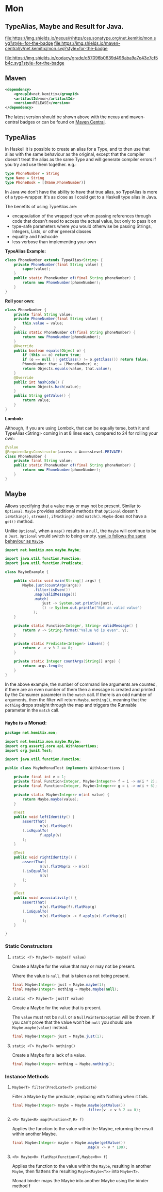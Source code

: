 * Mon

** TypeAlias, Maybe and Result for Java.

 [[https://oss.sonatype.org/content/repositories/releases/net/kemitix/mon][file:https://img.shields.io/nexus/r/https/oss.sonatype.org/net.kemitix/mon.svg?style=for-the-badge]]
 [[https://search.maven.org/#search%7Cga%7C1%7Cg%3A%22net.kemitix%22%20AND%20a%3A%22mon%22][file:https://img.shields.io/maven-central/v/net.kemitix/mon.svg?style=for-the-badge]]

 [[https://sonarcloud.io/dashboard?id=net.kemitix%3Amon][file:https://img.shields.io/sonar/https/sonarcloud.io/net.kemitix%3Amon/coverage.svg?style=for-the-badge#.svg]]
 [[https://sonarcloud.io/dashboard?id=net.kemitix%3Amon][file:https://img.shields.io/sonar/https/sonarcloud.io/net.kemitix%3Amon/tech_debt.svg?style=for-the-badge#.svg]]
 [[https://sonarcloud.io/dashboard?id=net.kemitix%3Amon][file:https://sonarcloud.io/api/project_badges/measure?project=net.kemitix%3Amon&metric=sqale_rating#.svg]]
 [[https://sonarcloud.io/dashboard?id=net.kemitix%3Amon][file:https://sonarcloud.io/api/project_badges/measure?project=net.kemitix%3Amon&metric=alert_status#.svg]]
 [[https://sonarcloud.io/dashboard?id=net.kemitix%3Amon][file:https://sonarcloud.io/api/project_badges/measure?project=net.kemitix%3Amon&metric=reliability_rating#.svg]]
 [[https://sonarcloud.io/dashboard?id=net.kemitix%3Amon][file:https://sonarcloud.io/api/project_badges/measure?project=net.kemitix%3Amon&metric=security_rating#.svg]]
 [[https://sonarcloud.io/dashboard?id=net.kemitix%3Amon][file:https://sonarcloud.io/api/project_badges/measure?project=net.kemitix%3Amon&metric=sqale_index#.svg]]
 [[https://sonarcloud.io/dashboard?id=net.kemitix%3Amon][file:https://sonarcloud.io/api/project_badges/measure?project=net.kemitix%3Amon&metric=vulnerabilities#.svg]]
 [[https://sonarcloud.io/dashboard?id=net.kemitix%3Amon][file:https://sonarcloud.io/api/project_badges/measure?project=net.kemitix%3Amon&metric=bugs#.svg]]
 [[https://sonarcloud.io/dashboard?id=net.kemitix%3Amon][file:https://sonarcloud.io/api/project_badges/measure?project=net.kemitix%3Amon&metric=code_smells#.svg]]
 [[https://sonarcloud.io/dashboard?id=net.kemitix%3Amon][file:https://sonarcloud.io/api/project_badges/measure?project=net.kemitix%3Amon&metric=ncloc#.svg]]

 [[https://app.codacy.com/project/kemitix/mon/dashboard][file:https://img.shields.io/codacy/grade/d57096b0639d496aba9a7e43e7cf5b4c.svg?style=for-the-badge]]
 [[http://i.jpeek.org/net.kemitix/mon/index.html][file:http://i.jpeek.org/net.kemitix/mon/badge.svg]]


** Maven

#+BEGIN_SRC xml
    <dependency>
        <groupId>net.kemitix</groupId>
        <artifactId>mon</artifactId>
        <version>RELEASE</version>
    </dependency>
#+END_SRC

    The latest version should be shown above with the nexus and maven-central
    badges or can be found on [[https://search.maven.org/#search%7Cga%7C1%7Cg%3A%22net.kemitix%22%20AND%20a%3A%22mon%22][Maven Central]].


** TypeAlias

   In Haskell it is possible to create an alias for a Type, and to then use
   that alias with the same behaviour as the original, except that the compiler
   doesn't treat the alias as the same Type and will generate compiler errors
   if you try and use them together. e.g.:

   #+BEGIN_SRC haskell
   type PhoneNumber = String
   type Name = String
   type PhoneBook = [(Name,PhoneNumber)]
   #+END_SRC

   In Java we don't have the ability to have that true alias, so TypeAlias is
   more of a type-wrapper. It's as close as I could get to a Haskell type alias
   in Java.

   The benefits of using TypeAlias are:

   - encapsulation of the wrapped type when passing references through code
     that doesn't need to access the actual value, but only to pass it on
   - type-safe parameters where you would otherwise be passing Strings,
     Integers, Lists, or other general classes
   - equality and hashcode
   - less verbose than implementing your own

   *TypeAlias Example:*

   #+BEGIN_SRC java
   class PhoneNumber extends TypeAlias<String> {
       private PhoneNumber(final String value) {
           super(value);
       }
       public static PhoneNumber of(final String phoneNumber) {
           return new PhoneNumber(phoneNumber);
       }
   }
   #+END_SRC

   *Roll your own:*

   #+BEGIN_SRC java
   class PhoneNumber {
       private final String value;
       private PhoneNumber(final String value) {
           this.value = value;
       }
       public static PhoneNumber of(final String phoneNumber) {
           return new PhoneNumber(phoneNumber);
       }
       @Override
       public boolean equals(Object o) {
           if (this == o) return true;
           if (o == null || getClass() != o.getClass()) return false;
           PhoneNumber that = (PhoneNumber) o;
           return Objects.equals(value, that.value);
       }
       @Override
       public int hashCode() {
           return Objects.hash(value);
       }
       public String getValue() {
           return value;
       }
   }
   #+END_SRC

   *Lombok:*

   Although, if you are using Lombok, that can be equally terse, both it and
   TypeAlias<String> coming in at 8 lines each, compared to 24 for rolling your
   own:

   #+BEGIN_SRC java
   @Value
   @RequiredArgsConstructor(access = AccessLevel.PRIVATE)
   class PhoneNumber {
       private final String value;
       public static PhoneNumber of(final String phoneNumber) {
           return new PhoneNumber(phoneNumber);
       }
   }
   #+END_SRC


** Maybe

   Allows specifying that a value may or may not be present. Similar to
   =Optional=. =Maybe= provides additional methods that =Optional= doesn't:
   =isNothing()=, =stream()=, =ifNothing()= and =match()=. =Maybe= does not
   have a =get()= method.

   Unlike =Optional=, when a =map()= results in a =null=, the =Maybe= will
   continue to be a =Just=. =Optional= would switch to being empty. [[http://blog.vavr.io/the-agonizing-death-of-an-astronaut/][vavi.io
   follows the same behaviour as =Maybe=]].

   #+BEGIN_SRC java
   import net.kemitix.mon.maybe.Maybe;

   import java.util.function.Function;
   import java.util.function.Predicate;

   class MaybeExample {

       public static void main(String[] args) {
           Maybe.just(countArgs(args))
                .filter(isEven())
                .map(validMessage())
                .match(
                    just -> System.out.println(just),
                    () -> System.out.println("Not an valid value")
                );
       }

       private static Function<Integer, String> validMessage() {
           return v -> String.format("Value %d is even", v);
       }

       private static Predicate<Integer> isEven() {
           return v -> v % 2 == 0;
       }

       private static Integer countArgs(String[] args) {
           return args.length;
       }
   }
   #+END_SRC

   In the above example, the number of command line arguments are counted, if
   there are an even number of them then a message is created and printed by
   the Consumer parameter in the =match= call. If there is an odd number of
   arguments, then the filter will return =Maybe.nothing()=, meaning that the
   =nothing= drops straight through the map and triggers the Runnable parameter
   in the =match= call.

*** =Maybe= is a Monad:

  #+BEGIN_SRC java
  package net.kemitix.mon;

  import net.kemitix.mon.maybe.Maybe;
  import org.assertj.core.api.WithAssertions;
  import org.junit.Test;

  import java.util.function.Function;

  public class MaybeMonadTest implements WithAssertions {

      private final int v = 1;
      private final Function<Integer, Maybe<Integer>> f = i -> m(i * 2);
      private final Function<Integer, Maybe<Integer>> g = i -> m(i + 6);

      private static Maybe<Integer> m(int value) {
          return Maybe.maybe(value);
      }

      @Test
      public void leftIdentity() {
          assertThat(
                  m(v).flatMap(f)
          ).isEqualTo(
                  f.apply(v)
          );
      }

      @Test
      public void rightIdentity() {
          assertThat(
                  m(v).flatMap(x -> m(x))
          ).isEqualTo(
                  m(v)
          );
      }

      @Test
      public void associativity() {
          assertThat(
                  m(v).flatMap(f).flatMap(g)
          ).isEqualTo(
                  m(v).flatMap(x -> f.apply(x).flatMap(g))
          );
      }

  }
  #+END_SRC


*** Static Constructors

**** =static <T> Maybe<T> maybe(T value)=

     Create a Maybe for the value that may or may not be present.

     Where the value is =null=, that is taken as not being present.

     #+BEGIN_SRC java
     final Maybe<Integer> just = Maybe.maybe(1);
     final Maybe<Integer> nothing = Maybe.maybe(null);
     #+END_SRC


**** =static <T> Maybe<T> just(T value)=

     Create a Maybe for the value that is present.

     The =value= must not be =null= or a =NullPointerException= will be thrown.
     If you can't prove that the value won't be =null= you should use
     =Maybe.maybe(value)= instead.

     #+BEGIN_SRC java
     final Maybe<Integer> just = Maybe.just(1);
     #+END_SRC


**** =static <T> Maybe<T> nothing()=

     Create a Maybe for a lack of a value.

     #+BEGIN_SRC java
     final Maybe<Integer> nothing = Maybe.nothing();
     #+END_SRC


*** Instance Methods

**** =Maybe<T> filter(Predicate<T> predicate)=

     Filter a Maybe by the predicate, replacing with Nothing when it fails.

     #+BEGIN_SRC java
     final Maybe<Integer> maybe = Maybe.maybe(getValue())
                                       .filter(v -> v % 2 == 0);
     #+END_SRC


**** =<R> Maybe<R> map(Function<T,R> f)=

     Applies the function to the value within the Maybe, returning the result within another Maybe.

     #+BEGIN_SRC java
     final Maybe<Integer> maybe = Maybe.maybe(getValue())
                                       .map(v -> v * 100);
     #+END_SRC


**** =<R> Maybe<R> flatMap(Function<T,Maybe<R>> f)=

     Applies the function to the value within the =Maybe=, resulting in another =Maybe=, then flattens the resulting =Maybe<Maybe<T>>= into =Maybe<T>=.

     Monad binder maps the Maybe into another Maybe using the binder method f

     #+BEGIN_SRC java
     final Maybe<Integer> maybe = Maybe.maybe(getValue())
                                       .flatMap(v -> Maybe.maybe(getValueFor(v)));
     #+END_SRC


**** =void match(Consumer<T> just, Runnable nothing)=

     Matches the Maybe, either just or nothing, and performs either the Consumer, for Just, or Runnable for nothing.

     #+BEGIN_SRC java
     Maybe.maybe(getValue())
          .match(
              just -> workWithValue(just),
                () -> nothingToWorkWith()
          );
     #+END_SRC


**** =T orElse(T otherValue)=

     A value to use when Maybe is Nothing.

     #+BEGIN_SRC java
     final Integer value = Maybe.maybe(getValue())
                                .orElse(1);
     #+END_SRC


**** =T orElseGet(Supplier<T> otherValueSupplier)=

     Provide a value to use when Maybe is Nothing.

     #+BEGIN_SRC java
     final Integer value = Maybe.maybe(getValue())
                                .orElseGet(() -> getDefaultValue());
     #+END_SRC


**** =void orElseThrow(Supplier<Exception> error)=

     Throw the exception if the Maybe is a Nothing.

     #+BEGIN_SRC java
     final Integer value = Maybe.maybe(getValue())
                                .orElseThrow(() -> new RuntimeException("error"));
     #+END_SRC


**** =Maybe<T> peek(Consumer<T> consumer)=

     Provide the value within the Maybe, if it exists, to the Consumer, and returns this Maybe. Conceptually equivalent to the idea of =ifPresent(...)=.

     #+BEGIN_SRC java
     final Maybe<Integer> maybe = Maybe.maybe(getValue())
                                       .peek(v -> v.foo());
     #+END_SRC


**** =void ifNothing(Runnable runnable)=

     Run the runnable if the Maybe is a Nothing, otherwise do nothing.

     #+BEGIN_SRC java
     Maybe.maybe(getValue())
          .ifNothing(() -> doSomething());
     #+END_SRC


**** =Stream<T> stream()=

     Converts the Maybe into either a single value stream or an empty stream.

     #+BEGIN_SRC java
     final Stream<Integer> stream = Maybe.maybe(getValue())
                                         .stream();
     #+END_SRC


**** =boolean isJust()=

     Checks if the Maybe is a Just.

     #+BEGIN_SRC java
     final boolean isJust = Maybe.maybe(getValue())
                                 .isJust();
     #+END_SRC


**** =boolean isNothing()=

     Checks if the Maybe is Nothing.

     #+BEGIN_SRC java
     final boolean isNothing = Maybe.maybe(getValue())
                                    .isNothing();
     #+END_SRC


**** =Optional<T> toOptional()=

     Convert the Maybe to an Optional.

     #+BEGIN_SRC java
     final Optional<Integer> optional = Maybe.maybe(getValue())
                                             .toOptional();
     #+END_SRC


** Result

   Allows handling error conditions without the need to catch exceptions.

   When a =Result= is returned from a method it will contain one of two values.
   Either the actual result, or an error in the form of an =Exception=. The
   exception is returned within the =Result= and is not thrown.

   #+BEGIN_SRC java
   import net.kemitix.mon.result.Result;

   import java.io.IOException;

   class ResultExample implements Runnable {

       public static void main(final String[] args) {
           new ResultExample().run();
       }

       @Override
       public void run() {
           Result.of(() -> callRiskyMethod())
                 .flatMap(state -> doSomething(state))
                 .match(
                     success -> System.out.println(success),
                     error -> error.printStackTrace()
                 );
       }

       private String callRiskyMethod() throws IOException {
           return "I'm fine";
       }

       private Result<String> doSomething(final String state) {
           return Result.of(() -> state + ", it's all good.");
       }

   }
   #+END_SRC

   In the above example the string ="I'm fine"= is returned by
   =callRiskyMethod()= within a successful =Result=. The =.flatMap()= call,
   unwraps that =Result= and, as it is a success, passes the contents to
   =doSomething()=, which in turn returns a =Result= that the =.flatMap()= call
   returns. =match()= is called on the =Result= and, being a success, will call
   the success =Consumer=.

   Had =callRiskyMethod()= thrown an exception it would have been caught by the
   =Result.of()= method which would have then been an error =Result=. An error
   Result would have ignored the =flatMap= and skipped to the =match()= when it
   would have called the error =Consumer=.

*** =Result= is a Monad

    #+BEGIN_SRC java
    package net.kemitix.mon;

    import net.kemitix.mon.result.Result;
    import org.assertj.core.api.WithAssertions;
    import org.junit.Test;

    import java.util.function.Function;

    public class ResultMonadTest implements WithAssertions {

        private final int v = 1;
        private final Function<Integer, Result<Integer>> f = i -> r(i * 2);
        private final Function<Integer, Result<Integer>> g = i -> r(i + 6);

        private static Result<Integer> r(int v) {
            return Result.ok(v);
        }

        @Test
        public void leftIdentity() {
            assertThat(
                    r(v).flatMap(f)
            ).isEqualTo(
                    f.apply(v)
            );
        }

        @Test
        public void rightIdentity() {
            assertThat(
                    r(v).flatMap(x -> r(x))
            ).isEqualTo(
                    r(v)
            );
        }

        @Test
        public void associativity() {
            assertThat(
                    r(v).flatMap(f).flatMap(g)
            ).isEqualTo(
                    r(v).flatMap(x -> f.apply(x).flatMap(g))
            );
        }

    }
    #+END_SRC


*** Static Constructors

**** =static <T> Result<T> of(Callable<T> callable)=

     Create a Result for a output of the Callable.

     If the Callable throws and Exception, then the Result will be an error and
     will contain that exception.

     This will be the main starting point for most Results where the callable
     could throw an =Exception=.

     #+BEGIN_SRC java
     final Result<Integer> okay = Result.of(() -> 1);
     final Result<Integer> error = Result.of(() -> {throw new RuntimeException();});
     #+END_SRC


**** =static <T> Result<T> ok(T value)=

     Create a Result for a success.

     Use this where you have a value that you want to place into the Result context.

     #+BEGIN_SRC java
     final Result<Integer> okay = Result.ok(1);
     #+END_SRC


**** =static <T> Result<T> error(Throwable error)=

     Create a Result for an error.

     #+BEGIN_SRC java
     final Result<Integer> error = Result.error(new RuntimeException());
     #+END_SRC


*** Static Methods

    These static methods provide integration with the =Maybe= class.

     #+BEGIN_SRC java
     #+END_SRC

**** =static <T> Maybe<T> toMaybe(Result<T> result)=

     Creates a =Maybe= from the =Result=, where the =Result= is a success, then
     the =Maybe= will contain the value. However, if the =Result= is an error
     then the =Maybe= will be nothing.

     #+BEGIN_SRC java
     final Result<Integer> result = Result.of(() -> getValue());
     final Maybe<Integer> maybe = Result.toMaybe(result);
     #+END_SRC


**** =static <T> Result<T> fromMaybe(Maybe<T> maybe, Supplier<Throwable> error)=

     Creates a =Result= from the =Maybe=, where the =Result= will be an error
     if the =Maybe= is nothing. Where the =Maybe= is nothing, then the
     =Supplier<Throwable>= will provide the error for the =Result=.

     #+BEGIN_SRC java
     final Maybe<Integer> maybe = Maybe.maybe(getValue());
     final Result<Integer> result = Result.fromMaybe(maybe, () -> new NoSuchFileException("filename"));
     #+END_SRC


**** =static <T> Result<Maybe<T>> invert(Maybe<Result<T>> maybeResult)=

     Swaps the =Result= within a =Maybe=, so that =Result= contains a =Maybe=.

     #+BEGIN_SRC java
     final Maybe<Result<Integer>> maybe = Maybe.maybe(Result.of(() -> getValue()));
     final Result<Maybe<Integer>> result = Result.invert(maybe);
     #+END_SRC


**** =static <T,R> Result<Maybe<R>> flatMapMaybe(Result<Maybe<T>> maybeResult, Function<Maybe<T>,Result<Maybe<R>>> f)=

     Applies the function to the contents of a Maybe within the Result.

     #+BEGIN_SRC java
     final Result<Maybe<Integer>> result = Result.of(() -> Maybe.maybe(getValue()));
     final Result<Maybe<Integer>> maybeResult = Result.flatMapMaybe(result, maybe -> Result.of(() -> maybe.map(v -> v * 2)));
     #+END_SRC


*** Instance Methods

**** =<R> Result<R> map(Function<T,R> f)=

     Applies the function to the value within the Functor, returning the result
     within a Functor.

     #+BEGIN_SRC java
     final Result<String> result = Result.of(() -> getValue())
                                         .map(v -> String.valueOf(v));
     #+END_SRC


**** =<R> Result<R> flatMap(Function<T,Result<R>> f)=

     Returns a new Result consisting of the result of applying the function to
     the contents of the Result.

     #+BEGIN_SRC java
     final Result<String> result = Result.of(() -> getValue())
                                         .flatMap(v -> Result.of(() -> String.valueOf(v)));
     #+END_SRC


**** =<R> Result<R> andThen(Function<T,Callable<R>> f)=

     Maps a Success Result to another Result using a Callable that is able to
     throw a checked exception.

     #+BEGIN_SRC java
     final Result<String> result = Result.of(() -> getValue())
                                         .andThen(v -> () -> {throw new IOException();});
     #+END_SRC


**** =void	match(Consumer<T> onSuccess, Consumer<Throwable> onError)=

     Matches the Result, either success or error, and supplies the appropriate
     Consumer with the value or error.

     #+BEGIN_SRC java
     Result.of(() -> getValue())
           .match(
               success -> System.out.println(success),
               error -> System.err.println("error")
           );
     #+END_SRC


**** =Result<T> recover(Function<Throwable,Result<T>> f)=

     Provide a way to attempt to recover from an error state.

     #+BEGIN_SRC java
     final Result<Integer> result = Result.of(() -> getValue())
                                          .recover(e -> Result.of(() -> getSafeValue(e)));
     #+END_SRC


**** =Result<T> peek(Consumer<T> consumer)=

     Provide the value within the Result, if it is a success, to the Consumer,
     and returns this Result.

     #+BEGIN_SRC java
     final Result<Integer> result = Result.of(() -> getValue())
                                          .peek(v -> System.out.println(v));
     #+END_SRC


**** =Result<T> thenWith(Function<T,WithResultContinuation<T>> f)=

     Perform the continuation with the current Result value then return the
     current Result, assuming there was no error in the continuation.

     #+BEGIN_SRC java
      final Result<Integer> result = Result.of(() -> getValue())
                                           .thenWith(v -> () -> System.out.println(v))
                                           .thenWith(v -> () -> {throw new IOException();});
     #+END_SRC


**** =Result<Maybe<T>> maybe(Predicate<T> predicate)=

     Wraps the value within the Result in a Maybe, either a Just if the
     predicate is true, or Nothing.

     #+BEGIN_SRC java
     final Result<Maybe<Integer>> result = Result.of(() -> getValue())
                                                 .maybe(v -> v % 2 == 0);
     #+END_SRC


**** =T orElseThrow()=

     Extracts the successful value from the result, or throws the error
     Throwable.

     #+BEGIN_SRC java
     final Integer result = Result.of(() -> getValue())
                                  .orElseThrow();
     #+END_SRC


**** =void onError(Consumer<Throwable> errorConsumer)=

     A handler for error states.

     #+BEGIN_SRC java
     Result.of(() -> getValue())
           .onError(e -> handleError(e));
     #+END_SRC


**** =boolean isOkay()=

     Checks if the Result is a success.

     #+BEGIN_SRC java
     final boolean isOkay = Result.of(() -> getValue())
                                  .isOkay();
     #+END_SRC


**** =boolean isError()=

       Checks if the Result is an error.

     #+BEGIN_SRC java
     final boolean isError = Result.of(() -> getValue())
                                   .isError();
     #+END_SRC


